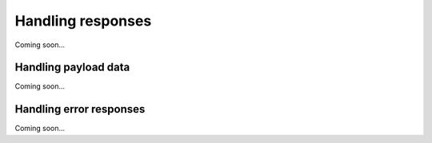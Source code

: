 .. _guide-response:

Handling responses
==================

Coming soon...


.. _guide-payload:

Handling payload data
---------------------

Coming soon...


.. _guide-status:

Handling error responses
------------------------

Coming soon...
